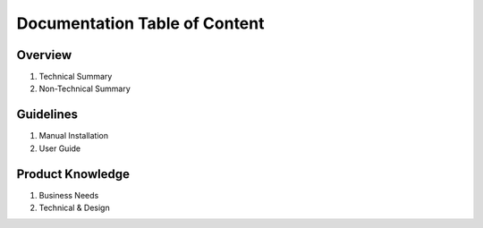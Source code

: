 Documentation Table of Content
=====

.. _installation:

Overview
------------

1. Technical Summary
2. Non-Technical Summary

Guidelines
----------------

1. Manual Installation
2. User Guide

Product Knowledge
----------------

1. Business Needs
2. Technical & Design
